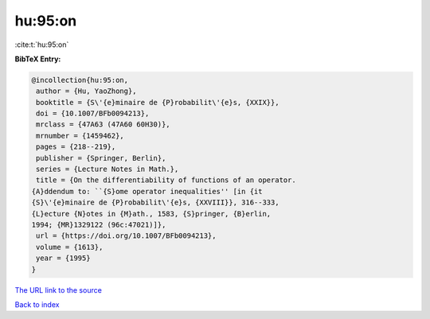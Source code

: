 hu:95:on
========

:cite:t:`hu:95:on`

**BibTeX Entry:**

.. code-block:: bibtex

   @incollection{hu:95:on,
    author = {Hu, YaoZhong},
    booktitle = {S\'{e}minaire de {P}robabilit\'{e}s, {XXIX}},
    doi = {10.1007/BFb0094213},
    mrclass = {47A63 (47A60 60H30)},
    mrnumber = {1459462},
    pages = {218--219},
    publisher = {Springer, Berlin},
    series = {Lecture Notes in Math.},
    title = {On the differentiability of functions of an operator.
   {A}ddendum to: ``{S}ome operator inequalities'' [in {it
   {S}\'{e}minaire de {P}robabilit\'{e}s, {XXVIII}}, 316--333,
   {L}ecture {N}otes in {M}ath., 1583, {S}pringer, {B}erlin,
   1994; {MR}1329122 (96c:47021)]},
    url = {https://doi.org/10.1007/BFb0094213},
    volume = {1613},
    year = {1995}
   }
`The URL link to the source <ttps://doi.org/10.1007/BFb0094213}>`_


`Back to index <../By-Cite-Keys.html>`_
